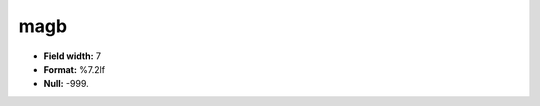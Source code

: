 .. _css2.8-magb_attributes:

**magb**
--------

* **Field width:** 7
* **Format:** %7.2lf
* **Null:** -999.
